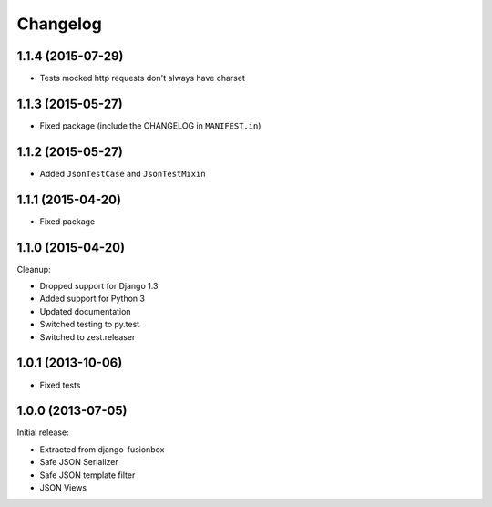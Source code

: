 Changelog
=========

1.1.4 (2015-07-29)
------------------

- Tests mocked http requests don't always have charset


1.1.3 (2015-05-27)
------------------

- Fixed package (include the CHANGELOG in ``MANIFEST.in``)


1.1.2 (2015-05-27)
------------------

- Added ``JsonTestCase`` and ``JsonTestMixin``


1.1.1 (2015-04-20)
------------------

- Fixed package


1.1.0 (2015-04-20)
------------------

Cleanup:

- Dropped support for Django 1.3
- Added support for Python 3
- Updated documentation
- Switched testing to py.test
- Switched to zest.releaser


1.0.1 (2013-10-06)
------------------

- Fixed tests


1.0.0 (2013-07-05)
------------------

Initial release:

- Extracted from django-fusionbox
- Safe JSON Serializer
- Safe JSON template filter
- JSON Views
